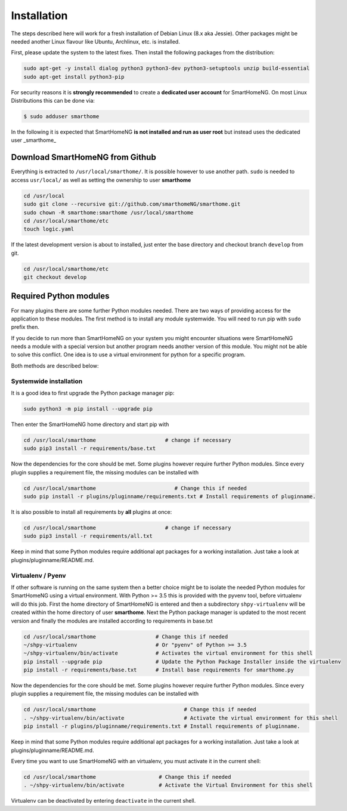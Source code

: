 ############
Installation
############

The steps described here will work for a fresh installation of Debian Linux (8.x aka Jessie).
Other packages might be needed another Linux flavour like Ubuntu, Archlinux, etc. is installed.

First, please update the system to the latest fixes. Then install the following packages from the distribution:

.. code-block:: bash

   sudo apt-get -y install dialog python3 python3-dev python3-setuptools unzip build-essential
   sudo apt-get install python3-pip

For security reasons it is **strongly recommended** to create a **dedicated user account** for SmartHomeNG. 
On most Linux Distributions this can be done via:

.. code-block:: bash

   $ sudo adduser smarthome
   
In the following it is expected that SmartHomeNG **is not installed and run as user root** but instead uses
the dedicated user _smarthome_


Download SmartHomeNG from Github
================================

Everything is extracted to ``/usr/local/smarthome/``. It is possible however to use another path.
``sudo`` is needed to access ``usr/local/`` as well as setting the ownership to user **smarthome**

.. code-block:: bash

   cd /usr/local
   sudo git clone --recursive git://github.com/smarthomeNG/smarthome.git
   sudo chown -R smarthome:smarthome /usr/local/smarthome
   cd /usr/local/smarthome/etc
   touch logic.yaml

If the latest development version is about to installed, just enter the base directory and checkout branch ``develop`` from git.

.. code-block:: bash

   cd /usr/local/smarthome/etc
   git checkout develop
   

Required Python modules
=======================

For many plugins there are some further Python modules needed. There are two ways of providing access 
for the application to these modules. The first method is to install any module systemwide. 
You will need to run pip with ``sudo`` prefix then. 

If you decide to run more than SmartHomeNG on your system
you might encounter situations were SmartHomeNG needs a module with a special version but another program
needs another version of this module. You might not be able to solve this conflict. 
One idea is to use a virtual environment for python for a specific program. 

Both methods are described below:

Systemwide installation
-----------------------

It is a good idea to first upgrade the Python package manager pip:

.. code-block:: bash

   sudo python3 -m pip install --upgrade pip

Then enter the SmartHomeNG home directory and start pip with

.. code-block:: bash

   cd /usr/local/smarthome                      # change if necessary
   sudo pip3 install -r requirements/base.txt

Now the dependencies for the core should be met. Some plugins however require further Python modules. 
Since every plugin supplies a requirement file, the missing modules can be installed with

.. code-block:: bash

   cd /usr/local/smarthome                         # Change this if needed
   sudo pip install -r plugins/pluginname/requirements.txt # Install requirements of pluginname.

It is also possible to install all requirements by **all** plugins at once:
   
.. code-block:: bash

   cd /usr/local/smarthome                      # change if necessary
   sudo pip3 install -r requirements/all.txt

Keep in mind that some Python modules require additional apt packages for a working installation. Just
take a look at plugins/pluginname/README.md.


Virtualenv / Pyenv
------------------

If other software is running on the same system then a better choice might be to isolate the needed Python 
modules for SmartHomeNG using a virtual environment.
With Python >= 3.5 this is provided with the pyvenv tool, before virtualenv will do this job.
First the home directory of SmartHomeNG is entered and then 
a subdirectory ``shpy-virtualenv`` will be created within the home directory of user **smarthome**.
Next the Python package manager is updated to the most recent version and finally the modules are 
installed according to requirements in base.txt

.. code-block:: bash

   cd /usr/local/smarthome                   # Change this if needed
   ~/shpy-virtualenv                         # Or "pyenv" of Python >= 3.5
   ~/shpy-virtualenv/bin/activate            # Activates the virtual environment for this shell
   pip install --upgrade pip                 # Update the Python Package Installer inside the virtualenv
   pip install -r requirements/base.txt      # Install base requirements for smarthome.py

Now the dependencies for the core should be met. Some plugins however require further Python modules. 
Since every plugin supplies a requirement file, the missing modules can be installed with

.. code-block:: bash

   cd /usr/local/smarthome                            # Change this if needed
   . ~/shpy-virtualenv/bin/activate                   # Activate the virtual environment for this shell
   pip install -r plugins/pluginname/requirements.txt # Install requirements of pluginname.

Keep in mind that some Python modules require additional apt packages for a working installation. Just
take a look at plugins/pluginname/README.md.

Every time you want to use SmartHomeNG with an virtualenv, you must activate it in the current shell:

.. code-block:: bash

   cd /usr/local/smarthome                    # Change this if needed
   . ~/shpy-virtualenv/bin/activate           # Activate the Virtual Environment for this shell

Virtualenv can be deactivated by entering ``deactivate`` in the current shell.